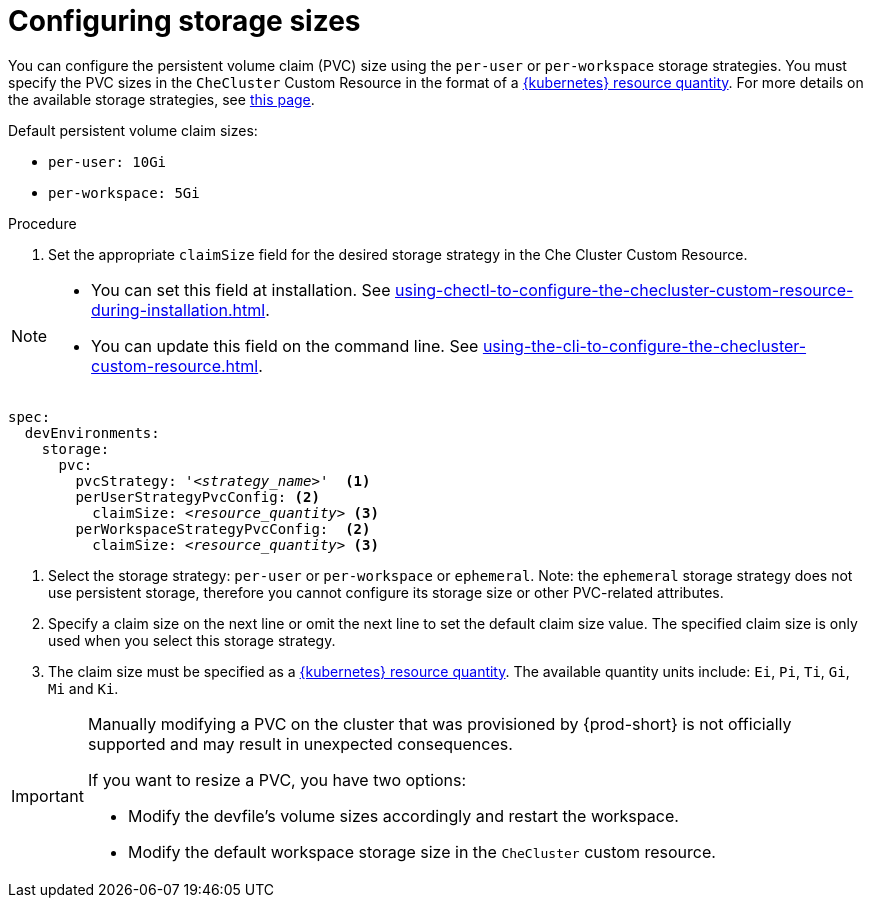:_content-type: PROCEDURE
:description: Configuring storage sizes
:keywords: administration guide, configuring, {prod-id-short}, storage sizes, PVC size, pvc
:navtitle: Configuring storage sizes
:page-aliases: installation-guide:configuring-storage-sizes.adoc

[id="configuring-storage-sizes"]
= Configuring storage sizes

pass:[<!-- vale RedHat.CaseSensitiveTerms = NO -->]

You can configure the persistent volume claim (PVC) size using the `per-user` or `per-workspace` storage strategies. You must specify the PVC sizes in the `CheCluster` Custom Resource in the format of a link:https://kubernetes.io/docs/reference/kubernetes-api/common-definitions/quantity/[{kubernetes} resource quantity]. For more details on the available storage strategies, see xref:configuring-the-storage-strategy.adoc[this page].

Default persistent volume claim sizes:

* {empty}
+
[source,yaml]
----
per-user: 10Gi
----

* {empty}
+
[source,yaml]
----
per-workspace: 5Gi
----


.Procedure

. Set the appropriate `claimSize` field for the desired storage strategy in the Che Cluster Custom Resource.

[NOTE]
====

* You can set this field at installation. See xref:using-chectl-to-configure-the-checluster-custom-resource-during-installation.adoc[].

* You can update this field on the command line. See xref:using-the-cli-to-configure-the-checluster-custom-resource.adoc[].

====

[source,yaml,subs="+quotes,+attributes"]
----
spec:
  devEnvironments:
    storage:
      pvc:
        pvcStrategy: '__<strategy_name>__'  <1>
        perUserStrategyPvcConfig: <2>
          claimSize: __<resource_quantity>__ <3>
        perWorkspaceStrategyPvcConfig:  <2>
          claimSize: __<resource_quantity>__ <3>
----
<1> Select the storage strategy: `per-user` or `per-workspace` or `ephemeral`. Note: the `ephemeral` storage strategy does not use persistent storage, therefore you cannot configure its storage size or other PVC-related attributes. 
<2> Specify a claim size on the next line or omit the next line to set the default claim size value. The specified claim size is only used when you select this storage strategy.
<3> The claim size must be specified as a link:https://kubernetes.io/docs/reference/kubernetes-api/common-definitions/quantity/[{kubernetes} resource quantity]. The available quantity units include: `Ei`, `Pi`, `Ti`, `Gi`,  `Mi` and `Ki`.

pass:[<!-- vale RedHat.CaseSensitiveTerms = YES -->]

[IMPORTANT]
====
Manually modifying a PVC on the cluster that was provisioned by {prod-short} is not officially supported and may result in unexpected consequences.

If you want to resize a PVC, you have two options:

* Modify the devfile's volume sizes accordingly and restart the workspace.
* Modify the default workspace storage size in the `CheCluster` custom resource.
====
